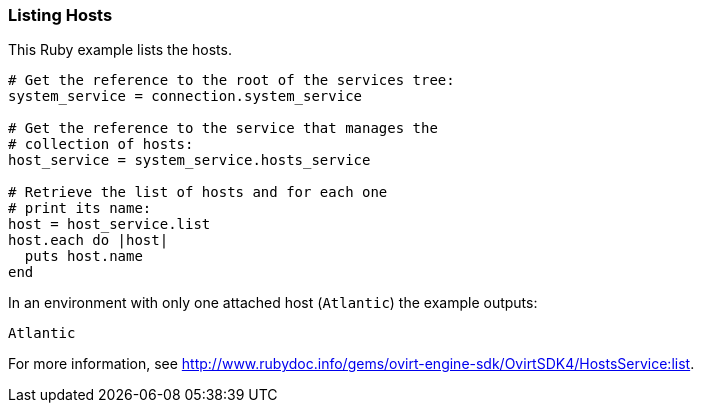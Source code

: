 === Listing Hosts

This Ruby example lists the hosts.

[options="nowrap" subs="+quotes,verbatim"]
----
# Get the reference to the root of the services tree:
system_service = connection.system_service

# Get the reference to the service that manages the
# collection of hosts:
host_service = system_service.hosts_service

# Retrieve the list of hosts and for each one
# print its name:
host = host_service.list
host.each do |host|
  puts host.name
end
----

In an environment with only one attached host (`Atlantic`) the example outputs:
----
Atlantic
----

For more information, see link:http://www.rubydoc.info/gems/ovirt-engine-sdk/OvirtSDK4/HostsService:list[].